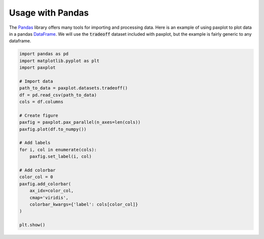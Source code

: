 Usage with Pandas
=================

The `Pandas <https://pandas.pydata.org/>`_ library offers many tools for importing and processing data. Here is an example of using paxplot to plot data in a pandas `DataFrame <https://pandas.pydata.org/docs/reference/api/pandas.DataFrame.html>`_. We will use the :code:`tradeoff` dataset included with paxplot, but the example is fairly generic to any dataframe.

.. code-block:: python

    import pandas as pd
    import matplotlib.pyplot as plt
    import paxplot

    # Import data
    path_to_data = paxplot.datasets.tradeoff()
    df = pd.read_csv(path_to_data)
    cols = df.columns

    # Create figure
    paxfig = paxplot.pax_parallel(n_axes=len(cols))
    paxfig.plot(df.to_numpy())

    # Add labels
    for i, col in enumerate(cols):
        paxfig.set_label(i, col)

    # Add colorbar
    color_col = 0
    paxfig.add_colorbar(
        ax_idx=color_col,
        cmap='viridis',
        colorbar_kwargs={'label': cols[color_col]}
    )

    plt.show()


.. image:: images/pandas.svg